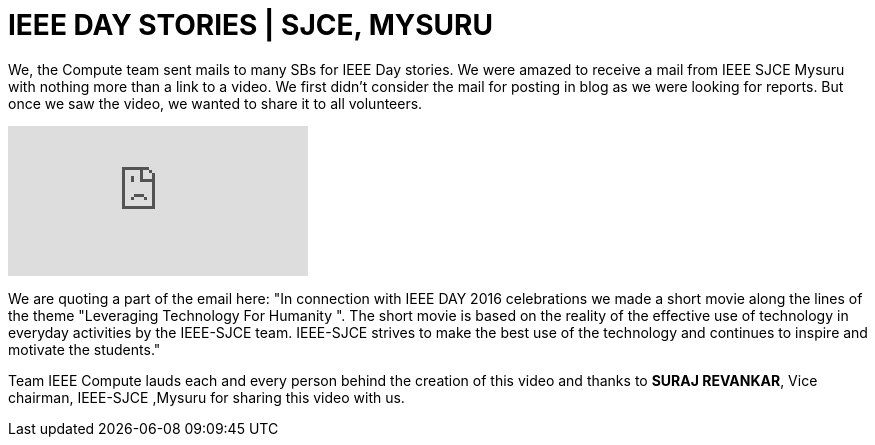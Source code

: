 = IEEE DAY STORIES | SJCE, MYSURU

We, the Compute team sent mails to many SBs for IEEE Day stories. We were amazed to receive a mail from IEEE SJCE Mysuru with nothing more than a link to a video. We first didn't consider the mail for posting in blog as we were looking for reports. But once we saw the video, we wanted to share it to all volunteers.

video::Pw7LFFzXMKY[youtube]

We are quoting a part of the email here:
"In connection with IEEE DAY 2016 celebrations we made a short movie along the lines of the theme "Leveraging Technology For Humanity ". The short movie is based on the reality of the effective use of technology in everyday activities by the IEEE-SJCE team. IEEE-SJCE strives to make the best use of the technology and continues to inspire and motivate the students."

Team IEEE Compute lauds each and every person behind the creation of this video and thanks to *SURAJ REVANKAR*, Vice chairman, IEEE-SJCE ,Mysuru for sharing this video with us.